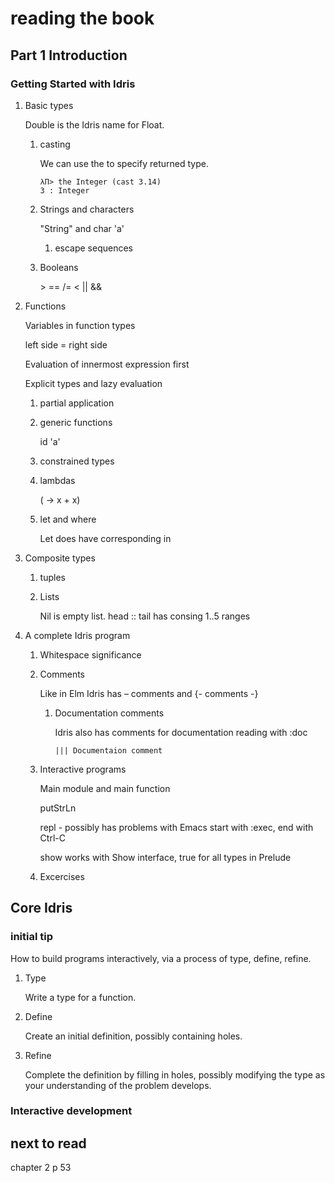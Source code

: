 * reading the book

** Part 1 Introduction

*** Getting Started with Idris

**** Basic types

Double is the Idris name for Float.

***** casting
We can use the to specify returned type.
  #+BEGIN_EXAMPLE
  λΠ> the Integer (cast 3.14)
  3 : Integer
  #+END_EXAMPLE
***** Strings and characters
"String" and char 'a'

****** escape sequences

***** Booleans
> == /= < || &&

**** Functions
Variables in function types

left side = right side

Evaluation of innermost expression first

Explicit types and lazy evaluation

***** partial application

***** generic functions
id 'a'

***** constrained types

***** lambdas
(\x -> x + x)

***** let and where
Let does have corresponding in

**** Composite types

***** tuples

***** Lists

Nil is empty list.
head :: tail has consing
1..5 ranges

**** A complete Idris program

***** Whitespace significance

***** Comments
Like in Elm Idris has -- comments and {- comments -}

****** Documentation comments
Idris also has comments for documentation reading with :doc
#+BEGIN_EXAMPLE
||| Documentaion comment
#+END_EXAMPLE

***** Interactive programs
Main module and main function

putStrLn

repl - possibly has problems with Emacs
start with :exec, end with Ctrl-C

show
works with Show interface, true for all types in Prelude

***** Excercises

** Core Idris

*** initial tip
How to build programs interactively, via a process of type, define, refine.
**** Type
Write a type for a function.
**** Define
Create an initial definition, possibly containing holes.
**** Refine
Complete the definition by filling in holes, possibly modifying the type as your understanding of the problem develops.
*** Interactive development

** next to read
chapter 2
p 53
